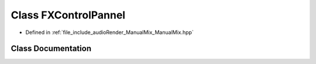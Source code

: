 .. _exhale_class_classFXControlPannel:

Class FXControlPannel
=====================

- Defined in :ref:`file_include_audioRender_ManualMix_ManualMix.hpp`


Class Documentation
-------------------


.. doxygenclass:: FXControlPannel
   :project: Project_DJ_Engine
   :members:
   :protected-members:
   :undoc-members: